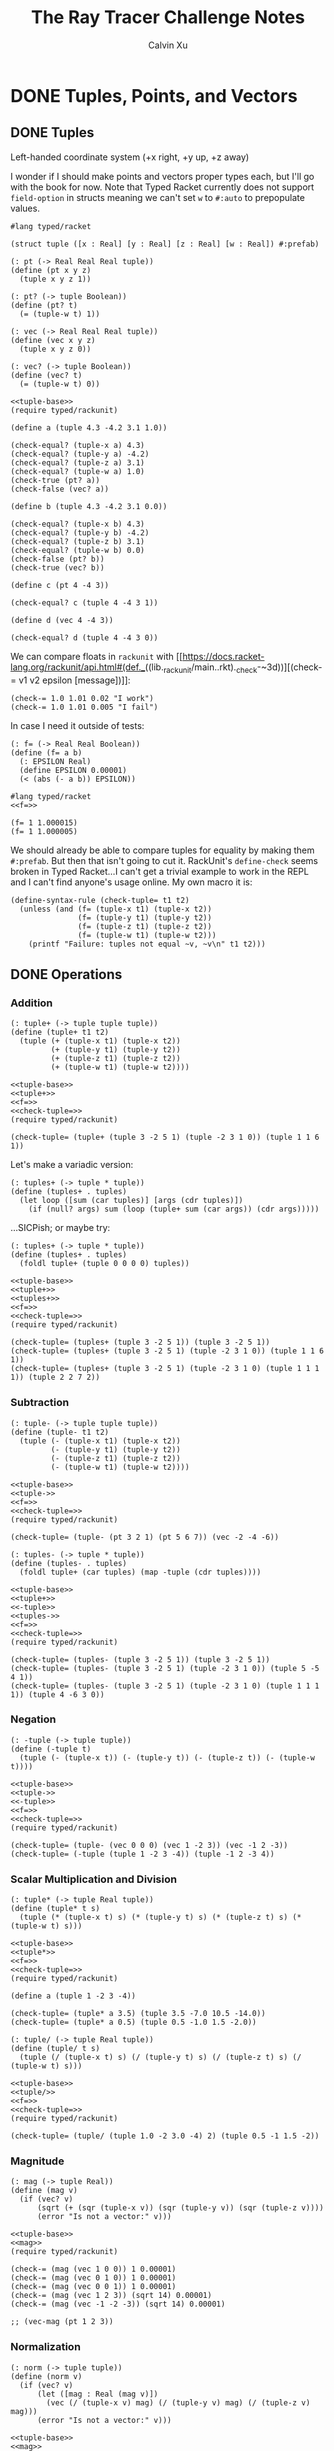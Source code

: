 #+STARTUP: show2levels
#+TITLE:     The Ray Tracer Challenge Notes
#+AUTHOR:    Calvin Xu
#+EMAIL:     calvinxu806@gmail.com

* DONE Tuples, Points, and Vectors
:PROPERTIES:
:ACTIVATED: [2022-07-30]
:END:
** DONE Tuples
:PROPERTIES:
:ACTIVATED: [2022-07-30]
:END:
Left-handed coordinate system (+x right, +y up, +z away)

I wonder if I should make points and vectors proper types each, but I'll go with the book for now. Note that Typed Racket currently does not support ~field-option~ in structs meaning we can't set ~w~ to ~#:auto~ to prepopulate values.

#+NAME: tuple-base
#+BEGIN_SRC racket :noweb yes
#lang typed/racket

(struct tuple ([x : Real] [y : Real] [z : Real] [w : Real]) #:prefab)

(: pt (-> Real Real Real tuple))
(define (pt x y z)
  (tuple x y z 1))

(: pt? (-> tuple Boolean))
(define (pt? t)
  (= (tuple-w t) 1))

(: vec (-> Real Real Real tuple))
(define (vec x y z)
  (tuple x y z 0))

(: vec? (-> tuple Boolean))
(define (vec? t)
  (= (tuple-w t) 0))
#+END_SRC

#+RESULTS: tuple

#+BEGIN_SRC racket :noweb yes
<<tuple-base>>
(require typed/rackunit)

(define a (tuple 4.3 -4.2 3.1 1.0))

(check-equal? (tuple-x a) 4.3)
(check-equal? (tuple-y a) -4.2)
(check-equal? (tuple-z a) 3.1)
(check-equal? (tuple-w a) 1.0)
(check-true (pt? a))
(check-false (vec? a))

(define b (tuple 4.3 -4.2 3.1 0.0))

(check-equal? (tuple-x b) 4.3)
(check-equal? (tuple-y b) -4.2)
(check-equal? (tuple-z b) 3.1)
(check-equal? (tuple-w b) 0.0)
(check-false (pt? b))
(check-true (vec? b))

(define c (pt 4 -4 3))

(check-equal? c (tuple 4 -4 3 1))

(define d (vec 4 -4 3))

(check-equal? d (tuple 4 -4 3 0))
#+END_SRC

#+RESULTS:

We can compare floats in ~rackunit~ with [[https://docs.racket-lang.org/rackunit/api.html#(def._((lib._rackunit/main..rkt)._check-~3d))][(check-= v1 v2 epsilon [message])]]:

#+begin_example
(check-= 1.0 1.01 0.02 "I work")
(check-= 1.0 1.01 0.005 "I fail")
#+end_example

In case I need it outside of tests:

#+NAME: f=
#+BEGIN_SRC racket :noweb yes
(: f= (-> Real Real Boolean))
(define (f= a b)
  (: EPSILON Real)
  (define EPSILON 0.00001)
  (< (abs (- a b)) EPSILON))
#+END_SRC

#+BEGIN_SRC racket :noweb yes
#lang typed/racket
<<f=>>

(f= 1 1.000015)
(f= 1 1.000005)
#+END_SRC

#+RESULTS:
: #f
: #t

We should already be able to compare tuples for equality by making them ~#:prefab~. But then that isn't going to cut it. RackUnit's ~define-check~ seems broken in Typed Racket...I can't get a trivial example to work in the REPL and I can't find anyone's usage online. My own macro it is:

#+NAME: check-tuple=
#+BEGIN_SRC racket :noweb yes
(define-syntax-rule (check-tuple= t1 t2)
  (unless (and (f= (tuple-x t1) (tuple-x t2))
               (f= (tuple-y t1) (tuple-y t2))
               (f= (tuple-z t1) (tuple-z t2))
               (f= (tuple-w t1) (tuple-w t2)))
    (printf "Failure: tuples not equal ~v, ~v\n" t1 t2)))
#+END_SRC

** DONE Operations
:PROPERTIES:
:ACTIVATED: [2022-07-30]
:END:
*** Addition
#+NAME: tuple+
#+BEGIN_SRC racket :noweb yes
(: tuple+ (-> tuple tuple tuple))
(define (tuple+ t1 t2)
  (tuple (+ (tuple-x t1) (tuple-x t2))
         (+ (tuple-y t1) (tuple-y t2))
         (+ (tuple-z t1) (tuple-z t2))
         (+ (tuple-w t1) (tuple-w t2))))
#+END_SRC

#+RESULTS: tuple+

#+BEGIN_SRC racket :noweb yes
<<tuple-base>>
<<tuple+>>
<<f=>>
<<check-tuple=>>
(require typed/rackunit)

(check-tuple= (tuple+ (tuple 3 -2 5 1) (tuple -2 3 1 0)) (tuple 1 1 6 1))
#+END_SRC

#+RESULTS:

Let's make a variadic version:

#+BEGIN_SRC racket :noweb yes
(: tuples+ (-> tuple * tuple))
(define (tuples+ . tuples)
  (let loop ([sum (car tuples)] [args (cdr tuples)])
    (if (null? args) sum (loop (tuple+ sum (car args)) (cdr args)))))
#+END_SRC

...SICPish; or maybe try:

#+NAME: tuples+
#+BEGIN_SRC racket :noweb yes
(: tuples+ (-> tuple * tuple))
(define (tuples+ . tuples)
  (foldl tuple+ (tuple 0 0 0 0) tuples))
#+END_SRC

#+BEGIN_SRC racket :noweb yes
<<tuple-base>>
<<tuple+>>
<<tuples+>>
<<f=>>
<<check-tuple=>>
(require typed/rackunit)

(check-tuple= (tuples+ (tuple 3 -2 5 1)) (tuple 3 -2 5 1))
(check-tuple= (tuples+ (tuple 3 -2 5 1) (tuple -2 3 1 0)) (tuple 1 1 6 1))
(check-tuple= (tuples+ (tuple 3 -2 5 1) (tuple -2 3 1 0) (tuple 1 1 1 1)) (tuple 2 2 7 2))
#+END_SRC

#+RESULTS:

*** Subtraction
#+NAME: tuple-
#+BEGIN_SRC racket :noweb yes
(: tuple- (-> tuple tuple tuple))
(define (tuple- t1 t2)
  (tuple (- (tuple-x t1) (tuple-x t2))
         (- (tuple-y t1) (tuple-y t2))
         (- (tuple-z t1) (tuple-z t2))
         (- (tuple-w t1) (tuple-w t2))))
#+END_SRC

#+BEGIN_SRC racket :noweb yes
<<tuple-base>>
<<tuple->>
<<f=>>
<<check-tuple=>>
(require typed/rackunit)

(check-tuple= (tuple- (pt 3 2 1) (pt 5 6 7)) (vec -2 -4 -6))
#+END_SRC

#+RESULTS:

#+NAME: tuples-
#+BEGIN_SRC racket :noweb yes
(: tuples- (-> tuple * tuple))
(define (tuples- . tuples)
  (foldl tuple+ (car tuples) (map -tuple (cdr tuples))))
#+END_SRC

#+BEGIN_SRC racket :noweb yes
<<tuple-base>>
<<tuple+>>
<<-tuple>>
<<tuples->>
<<f=>>
<<check-tuple=>>
(require typed/rackunit)

(check-tuple= (tuples- (tuple 3 -2 5 1)) (tuple 3 -2 5 1))
(check-tuple= (tuples- (tuple 3 -2 5 1) (tuple -2 3 1 0)) (tuple 5 -5 4 1))
(check-tuple= (tuples- (tuple 3 -2 5 1) (tuple -2 3 1 0) (tuple 1 1 1 1)) (tuple 4 -6 3 0))
#+END_SRC

#+RESULTS:

*** Negation
#+NAME: -tuple
#+BEGIN_SRC racket :noweb yes
(: -tuple (-> tuple tuple))
(define (-tuple t)
  (tuple (- (tuple-x t)) (- (tuple-y t)) (- (tuple-z t)) (- (tuple-w t))))
#+END_SRC

#+BEGIN_SRC racket :noweb yes
<<tuple-base>>
<<tuple->>
<<-tuple>>
<<f=>>
<<check-tuple=>>
(require typed/rackunit)

(check-tuple= (tuple- (vec 0 0 0) (vec 1 -2 3)) (vec -1 2 -3))
(check-tuple= (-tuple (tuple 1 -2 3 -4)) (tuple -1 2 -3 4))
#+END_SRC

#+RESULTS:

*** Scalar Multiplication and Division
#+NAME: tuple*
#+BEGIN_SRC racket :noweb yes
(: tuple* (-> tuple Real tuple))
(define (tuple* t s)
  (tuple (* (tuple-x t) s) (* (tuple-y t) s) (* (tuple-z t) s) (* (tuple-w t) s)))
#+END_SRC

#+BEGIN_SRC racket :noweb yes
<<tuple-base>>
<<tuple*>>
<<f=>>
<<check-tuple=>>
(require typed/rackunit)

(define a (tuple 1 -2 3 -4))

(check-tuple= (tuple* a 3.5) (tuple 3.5 -7.0 10.5 -14.0))
(check-tuple= (tuple* a 0.5) (tuple 0.5 -1.0 1.5 -2.0))
#+END_SRC

#+RESULTS:

#+NAME: tuple/
#+BEGIN_SRC racket :noweb yes
(: tuple/ (-> tuple Real tuple))
(define (tuple/ t s)
  (tuple (/ (tuple-x t) s) (/ (tuple-y t) s) (/ (tuple-z t) s) (/ (tuple-w t) s)))
#+END_SRC

#+BEGIN_SRC racket :noweb yes
<<tuple-base>>
<<tuple/>>
<<f=>>
<<check-tuple=>>
(require typed/rackunit)

(check-tuple= (tuple/ (tuple 1.0 -2 3.0 -4) 2) (tuple 0.5 -1 1.5 -2))
#+END_SRC

#+RESULTS:

*** Magnitude
#+NAME: mag
#+BEGIN_SRC racket :noweb yes
(: mag (-> tuple Real))
(define (mag v)
  (if (vec? v)
      (sqrt (+ (sqr (tuple-x v)) (sqr (tuple-y v)) (sqr (tuple-z v))))
      (error "Is not a vector:" v)))
#+END_SRC

#+BEGIN_SRC racket :noweb yes
<<tuple-base>>
<<mag>>
(require typed/rackunit)

(check-= (mag (vec 1 0 0)) 1 0.00001)
(check-= (mag (vec 0 1 0)) 1 0.00001)
(check-= (mag (vec 0 0 1)) 1 0.00001)
(check-= (mag (vec 1 2 3)) (sqrt 14) 0.00001)
(check-= (mag (vec -1 -2 -3)) (sqrt 14) 0.00001)

;; (vec-mag (pt 1 2 3))
#+END_SRC

#+RESULTS:

*** Normalization

#+NAME: norm
#+BEGIN_SRC racket :noweb yes
(: norm (-> tuple tuple))
(define (norm v)
  (if (vec? v)
      (let ([mag : Real (mag v)])
        (vec (/ (tuple-x v) mag) (/ (tuple-y v) mag) (/ (tuple-z v) mag)))
      (error "Is not a vector:" v)))
#+END_SRC

#+BEGIN_SRC racket :noweb yes
<<tuple-base>>
<<mag>>
<<norm>>
<<f=>>
<<check-tuple=>>
(require typed/rackunit)

(check-tuple= (norm (vec 4 0 0)) (vec 1 0 0))

(check-tuple= (norm (vec 1 2 3)) (vec 0.26726 0.53452 0.80178))

;; (vec-norm (pt 1 2 3))
#+END_SRC

#+RESULTS:

*** Dot Product

#+NAME: dot*
#+BEGIN_SRC racket :noweb yes
(: dot* (-> tuple tuple Real))
(define (dot* v1 v2)
  (if (and (vec? v1) (vec? v2))
      (+ (* (tuple-x v1) (tuple-x v2))
         (* (tuple-y v1) (tuple-y v2))
         (* (tuple-z v1) (tuple-z v2))
         (* (tuple-w v1) (tuple-w v2)))
      (error "Dot product on non-vector:" v1 v2)))
#+END_SRC

#+BEGIN_SRC racket :noweb yes
<<tuple-base>>
<<dot*>>
(require typed/rackunit)

(check-= (dot* (vec 1 2 3) (vec 2 3 4)) 20 0.00001)

;; (vec-mag (pt 1 2 3))
#+END_SRC

#+RESULTS:

*** Cross Product

#+NAME: cross*
#+BEGIN_SRC racket :noweb yes
(: cross* (-> tuple tuple tuple))
(define (cross* v1 v2)
  (if (and (vec? v1) (vec? v2))
      (vec (- (* (tuple-y v1) (tuple-z v2)) (* (tuple-z v1) (tuple-y v2)))
              (- (* (tuple-z v1) (tuple-x v2)) (* (tuple-x v1) (tuple-z v2)))
              (- (* (tuple-x v1) (tuple-y v2)) (* (tuple-y v1) (tuple-x v2))))
      (error "Dot product on non-vector:" v1 v2)))
#+END_SRC

#+BEGIN_SRC racket :noweb yes
<<tuple-base>>
<<cross*>>
<<f=>>
<<check-tuple=>>
(require typed/rackunit)

(check-tuple= (cross* (vec 1 2 3) (vec 2 3 4)) (vec -1 2 -1))
(check-tuple= (cross* (vec 2 3 4) (vec 1 2 3)) (vec 1 -2 1))

;; (vec-norm (pt 1 2 3))
#+END_SRC

#+RESULTS:

** DONE Putting It Together
:PROPERTIES:
:ACTIVATED: [2022-07-31]
:END:

#+NAME: tuples
#+BEGIN_SRC racket :noweb yes :tangle tuples.rkt
<<tuple-base>>

<<f=>>

<<tuple+>>

<<tuples+>>

<<tuple->>

<<tuples->>

<<-tuple>>

<<tuple*>>

<<tuple/>>

<<mag>>

<<norm>>

<<dot*>>
#+END_SRC

#+BEGIN_SRC racket :noweb yes
<<tuples>>

(struct projectile ([position : tuple] [velocity : tuple]) #:prefab)
(struct environment ([gravity : tuple] [wind : tuple]) #:prefab)

(: tick (-> environment projectile projectile))
(define (tick env proj)
  (projectile (tuple+ (projectile-position proj) (projectile-velocity proj))
              (tuples+ (projectile-velocity proj) (environment-gravity env) (environment-wind env))))

(define p (projectile (pt 0 1 0) (norm (vec 1 1 0))))
(define e (environment (vec 0 -0.1 0) (vec -0.01 0 0)))

(: iter (-> environment projectile Integer Any))
(define (iter env proj n)
  (if (or (> n 100) (<= (tuple-y (projectile-position proj)) 0))
      (print "Hit ground")
      (begin
        (printf "Tick #~v\n" n)
        (printf "Position: ~v\n" (projectile-position proj))
        (iter e (tick e proj) (+ 1 n)))))

(iter e p 0)
#+END_SRC

#+RESULTS:
#+begin_example
Tick #0
Position: '#s(tuple 0 1 0 1)
Tick #1
Position: '#s(tuple 0.7071067811865475 1.7071067811865475 0 1)
Tick #2
Position: '#s(tuple 1.404213562373095 2.314213562373095 0 1)
Tick #3
Position: '#s(tuple 2.0913203435596426 2.821320343559642 0 1)
Tick #4
Position: '#s(tuple 2.7684271247461902 3.2284271247461898 0 1)
Tick #5
Position: '#s(tuple 3.4355339059327377 3.5355339059327373 0 1)
Tick #6
Position: '#s(tuple 4.092640687119285 3.7426406871192848 0 1)
Tick #7
Position: '#s(tuple 4.739747468305833 3.849747468305832 0 1)
Tick #8
Position: '#s(tuple 5.37685424949238 3.85685424949238 0 1)
Tick #9
Position: '#s(tuple 6.003961030678928 3.7639610306789275 0 1)
Tick #10
Position: '#s(tuple 6.621067811865475 3.571067811865475 0 1)
Tick #11
Position: '#s(tuple 7.228174593052023 3.2781745930520225 0 1)
Tick #12
Position: '#s(tuple 7.82528137423857 2.88528137423857 0 1)
Tick #13
Position: '#s(tuple 8.412388155425118 2.3923881554251176 0 1)
Tick #14
Position: '#s(tuple 8.989494936611665 1.7994949366116653 0 1)
Tick #15
Position: '#s(tuple 9.556601717798213 1.1066017177982128 0 1)
Tick #16
Position: '#s(tuple 10.11370849898476 0.3137084989847604 0 1)
"Hit ground"
#+end_example

In the future I'll have one big test suite instead of blocks after everything.

* Drawing on a Canvas
** Representing Colors
** Implementing Color Operations
** Creating a Canvas
** Saving a Canvas
** Putting It Together
* Matrices
** Creating a Matrix
** Multiplying Matrices
** The Identity Matrix
** Transposing Matrices
** Inverting Matrices
** Putting It Together
* Matrix Transformations
** Translation
** Scaling
** Rotation
** Shearing
** Chaining Transformations
** Putting It Together
* Ray*Sphere Intersections
** Creating Rays
** Intersecting Rays with Spheres
** Tracking Intersections
** Identifying Hits
** Transforming Rays and Spheres
** Putting It Together
* Light and Shading
** Reflecting Vectors
** The Phong Reflection Model
** Putting It Together
* Making a Scene
** Building a World
** Defining a View Transformation
** Implementing a Camera
** Putting It Together
* Shadows
** Testing for Shadows
** Rendering Shadows
** Putting It Together
* Planes
** Refactoring Shapes
** Implementing a Plane
** Putting It Together
* Patterns
** Making a Striped Pattern
** Transforming Patterns
** Generalizing Patterns
** Making a Gradient Pattern
** Making a Ring Pattern
** Making a 3D Checker Pattern
** Putting It Together
* Reflection and Refraction
** Reflection
** Transparency and Refraction
** Fresnel Effect
** Putting It Together
* Cubes
** Intersecting a Ray with a Cube
** Finding the Normal on a Cube
** Putting It Together
* Cylinders
** Intersecting a Ray with a Cylinder
** Finding the Normal on a Cylinder
** Truncating Cylinders
** Capped Cylinders
** Cones
** Putting It Together
* Groups
** Implementing Groups
** Finding the Normal on a Child Object
** Using Bounding Boxes to Optimize Large Scenes
** Putting It Together
* Triangles
** Triangles
** Wavefront OBJ Files
** Smooth Triangles
** Smooth Triangles in OBJ Files
** Putting It Together
* Constructive Solid Geometry (CSG)
** Implementing CSG
** Coloring CSG Shapes
** Putting It Together
* Next Steps
** Area Lights and Soft Shadows
** Spotlights
** Focal Blur
** Motion Blur
** Anti*aliasing
** Texture Maps
** Normal Perturbation
** Torus Primitive
** Wrapping It Up
* Rendering the Cover Image

